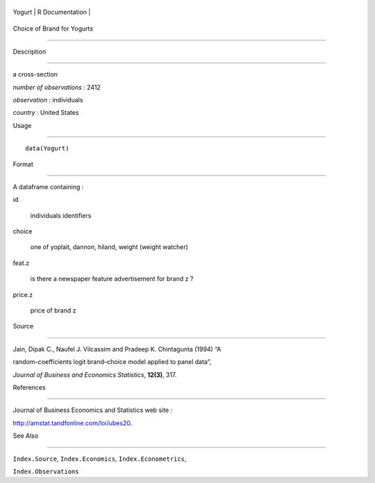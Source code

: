 +----------+-------------------+
| Yogurt   | R Documentation   |
+----------+-------------------+

Choice of Brand for Yogurts
---------------------------

Description
~~~~~~~~~~~

a cross-section

*number of observations* : 2412

*observation* : individuals

*country* : United States

Usage
~~~~~

::

    data(Yogurt)

Format
~~~~~~

A dataframe containing :

id
    individuals identifiers

choice
    one of yoplait, dannon, hiland, weight (weight watcher)

feat.z
    is there a newspaper feature advertisement for brand z ?

price.z
    price of brand z

Source
~~~~~~

Jain, Dipak C., Naufel J. Vilcassim and Pradeep K. Chintagunta (1994) “A
random–coefficients logit brand–choice model applied to panel data”,
*Journal of Business and Economics Statistics*, **12(3)**, 317.

References
~~~~~~~~~~

Journal of Business Economics and Statistics web site :
http://amstat.tandfonline.com/loi/ubes20.

See Also
~~~~~~~~

``Index.Source``, ``Index.Economics``, ``Index.Econometrics``,
``Index.Observations``
